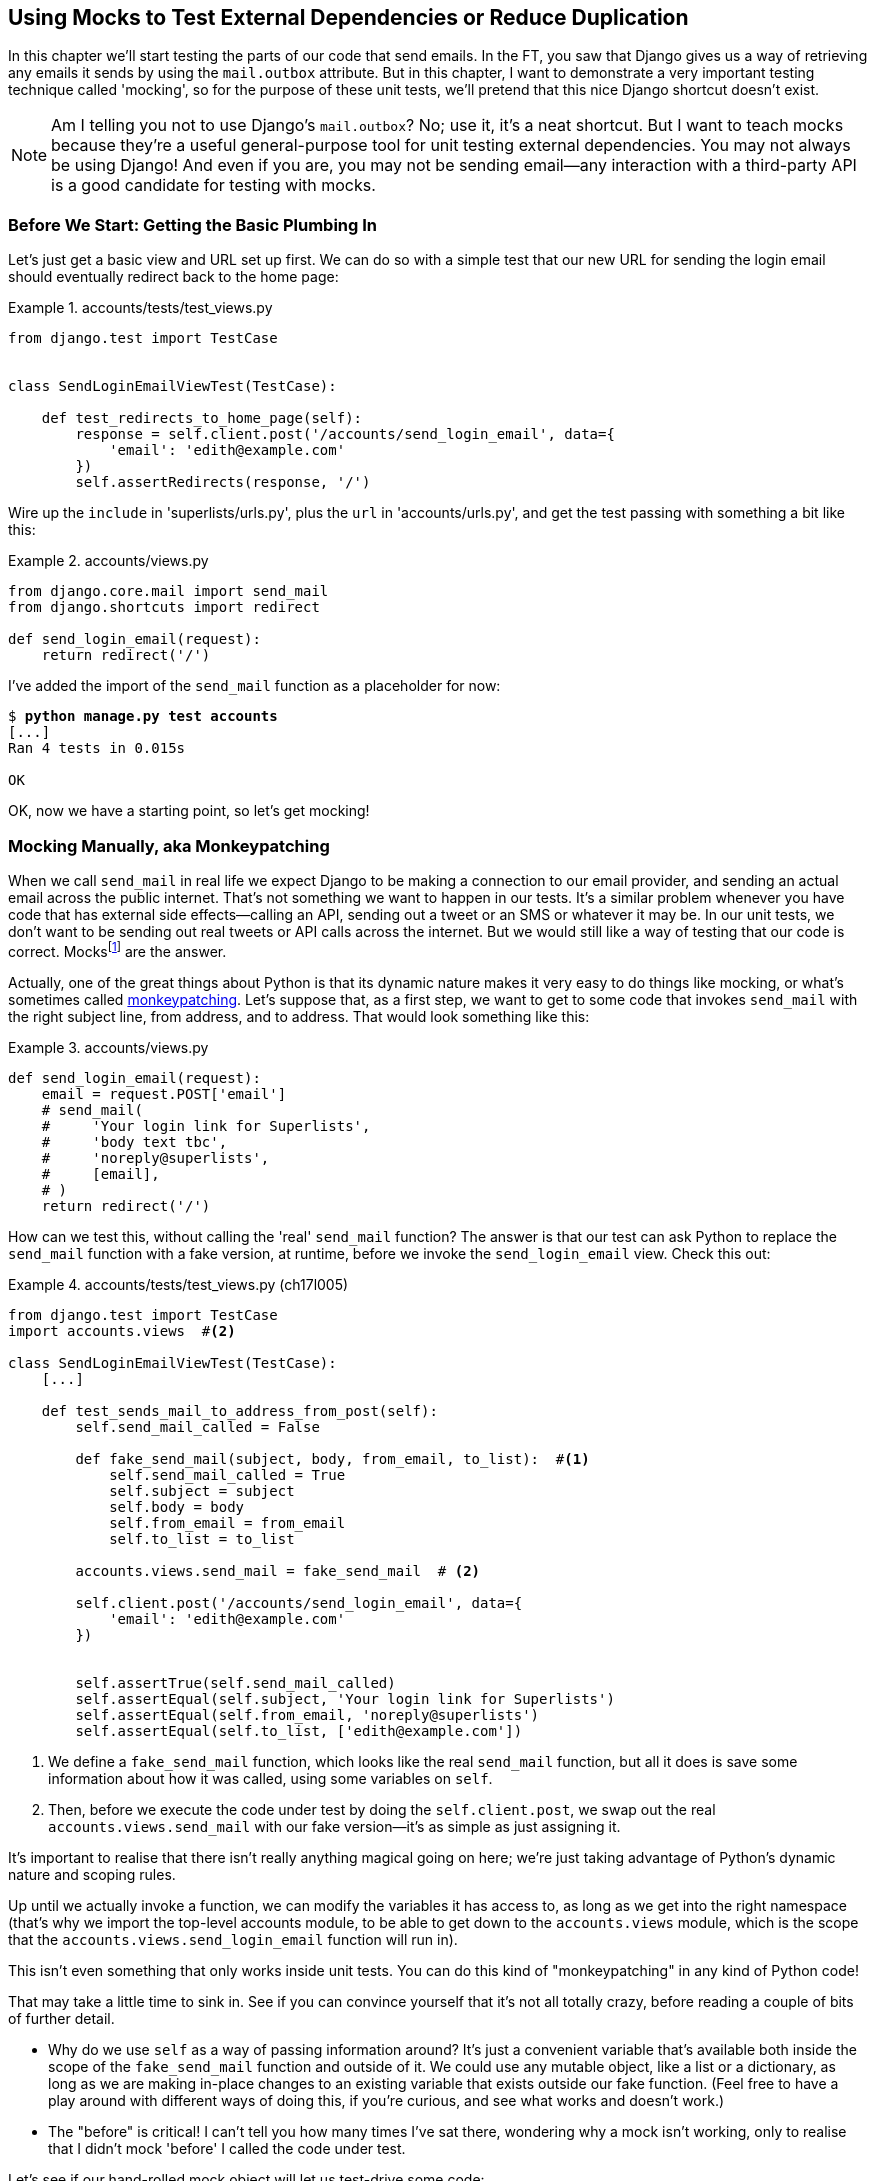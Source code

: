[[chapter_mocking]]
Using Mocks to Test External Dependencies or Reduce Duplication
---------------------------------------------------------------

((("Django framework", "sending emails")))((("emails, sending from Django")))((("mail.out box attribute")))In this chapter we'll start testing the parts of our code that send emails.
In the FT, you saw that Django gives us a way of retrieving any emails it
sends by using the `mail.outbox` attribute.  ((("mocks", "benefits and drawbacks of")))But in this chapter, I want
to demonstrate a very important testing technique called 'mocking', so for
the purpose of these unit tests, we'll pretend that this nice Django shortcut
doesn't exist.

NOTE: Am I telling you not to use Django's `mail.outbox`?  No; use it, it's a 
    neat shortcut.  ((("external dependencies")))But I want to teach mocks because they're a useful
    general-purpose tool for unit testing external dependencies.  You
    may not always be using Django! And even if you are, you may not
    be sending email--any interaction with a third-party API is a good
    candidate for testing with mocks.


Before We Start: Getting the Basic Plumbing In
~~~~~~~~~~~~~~~~~~~~~~~~~~~~~~~~~~~~~~~~~~~~~~

((("mocks", "preparing for")))Let's just get a basic view and URL set up first.  We can do so with a simple
test that our new URL for sending the login email should eventually redirect
back to the home page:


[role="sourcecode dofirst-ch17l001"]
.accounts/tests/test_views.py
====
[source,python]
----
from django.test import TestCase


class SendLoginEmailViewTest(TestCase):

    def test_redirects_to_home_page(self):
        response = self.client.post('/accounts/send_login_email', data={
            'email': 'edith@example.com'
        })
        self.assertRedirects(response, '/')
----
====
//ch17l003


Wire up the `include` in 'superlists/urls.py', plus the `url` in
'accounts/urls.py', and get the test passing with something a bit like this:


[role="sourcecode dofirst-ch17l002"]
.accounts/views.py
====
[source,python]
----
from django.core.mail import send_mail
from django.shortcuts import redirect

def send_login_email(request):
    return redirect('/')
----
====
//ch17l003


I've added the import of the `send_mail` function as a placeholder for now:

[subs="specialcharacters,quotes"]
----
$ *python manage.py test accounts*
[...]
Ran 4 tests in 0.015s

OK
----

OK, now we have a starting point, so let's get mocking!


Mocking Manually, aka Monkeypatching
~~~~~~~~~~~~~~~~~~~~~~~~~~~~~~~~~~~~

((("mocks", "manual", id="Mmanual19")))((("monkeypatching", id="monkey19")))When we call `send_mail` in real life we expect Django to be making a
connection to our email provider, and sending an actual email across the public
internet.  That's not something we want to happen in our tests. It's a similar
problem whenever you have code that has external side effects—calling an
API, sending out a tweet or an SMS or whatever it may be. In our unit tests, we
don't want to be sending out real tweets or API calls across the internet.  But
we would still like a way of testing that our code is correct.
Mocksfootnote:[I'm using the generic term "mock", but testing enthusiasts like
to distinguish other types of a general class of test tools called "Test
Doubles", including spies, fakes, and stubs.  The differences don't really
matter for this book, but if you want to get into the nitty-gritty, check out
this https://github.com/testdouble/contributing-tests/wiki/Test-Double[amazing
wiki by Justin Searls]. Warning: absolutely chock full of great testing content.]
 are the answer.



Actually, one of the great things about Python is that its dynamic nature makes
it very easy to do things like mocking, or what's sometimes called
https://en.wikipedia.org/wiki/Monkey_patch[monkeypatching].  Let's suppose
that, as a first step, we want to get to some code that invokes `send_mail`
with the right subject line, from address, and to address.  That would look
something like this:


[role="sourcecode skipme"]
.accounts/views.py
====
[source,python]
----
def send_login_email(request):
    email = request.POST['email']
    # send_mail(
    #     'Your login link for Superlists',
    #     'body text tbc',
    #     'noreply@superlists',
    #     [email],
    # )
    return redirect('/')
----
====


How can we test this, without calling the 'real' `send_mail` function?  The
answer is that our test can ask Python to replace the `send_mail` function with
a fake version, at runtime, before we invoke the `send_login_email` view.
Check this out:


[role="sourcecode"]
.accounts/tests/test_views.py (ch17l005)
====
[source,python]
----
from django.test import TestCase
import accounts.views  #<2>

class SendLoginEmailViewTest(TestCase):
    [...]

    def test_sends_mail_to_address_from_post(self):
        self.send_mail_called = False

        def fake_send_mail(subject, body, from_email, to_list):  #<1>
            self.send_mail_called = True
            self.subject = subject
            self.body = body
            self.from_email = from_email
            self.to_list = to_list

        accounts.views.send_mail = fake_send_mail  # <2>

        self.client.post('/accounts/send_login_email', data={
            'email': 'edith@example.com'
        })


        self.assertTrue(self.send_mail_called)
        self.assertEqual(self.subject, 'Your login link for Superlists')
        self.assertEqual(self.from_email, 'noreply@superlists')
        self.assertEqual(self.to_list, ['edith@example.com'])
----
====

<1> We define a `fake_send_mail` function, which looks like the real
    `send_mail` function, but all it does is save some information
    about how it was called, using some variables on `self`.


<2> Then, before we execute the code under test by doing the `self.client.post`,
    we swap out the real `accounts.views.send_mail` with our fake version—it's as simple as just assigning it.  


It's important to realise that there isn't really anything magical going on here; we're just taking advantage of Python's dynamic nature and scoping rules.

Up until we actually invoke a function, we can modify the variables it has
access to, as long as we get into the right namespace (that's why we import the
top-level accounts module, to be able to get down to the `accounts.views` module,
which is the scope that the `accounts.views.send_login_email` function will run
in).

This isn't even something that only works inside unit tests.  You can do this
kind of "monkeypatching" in any kind of Python code!


That may take a little time to sink in.  See if you can convince yourself that
it's not all totally crazy, before reading a couple of bits of further detail.

* Why do we use `self` as a way of passing information around? It's just a 
  convenient variable that's available both inside the scope of the
  `fake_send_mail` function and outside of it.   We could use any mutable
  object, like a list or a dictionary, as long as we are making in-place 
  changes to an existing variable that exists outside our fake function.
  (Feel free to have a play around with different ways of doing this, if
  you're curious, and see what works and doesn't work.)
    
* The "before" is critical! I can't tell you how many times I've sat
  there, wondering why a mock isn't working, only to realise that I didn't
  mock 'before' I called the code under test.



Let's see if our hand-rolled mock object will let us test-drive some code:

[subs="specialcharacters,quotes"]
----
$ *python manage.py test accounts*
[...]
    self.assertTrue(self.send_mail_called)
AssertionError: False is not true
----

So let's call `send_mail`, naively:


[role="sourcecode"]
.accounts/views.py
====
[source,python]
----
def send_login_email(request):
    send_mail()
    return redirect('/')
----
====

[role="pagebreak-before"]
That gives:

[subs="specialcharacters,macros"]
----
TypeError: fake_send_mail() missing 4 required positional arguments: 'subject',
'body', 'from_email', and 'to_list'
----

Looks like our monkeypatch is working!  We've called `send_mail`, and it's gone
into our `fake_send_mail` function, which wants more arguments.  Let's try
this:


[role="sourcecode"]
.accounts/views.py
====
[source,python]
----
def send_login_email(request):
    send_mail('subject', 'body', 'from_email', ['to email'])
    return redirect('/')
----
====

That gives:

----
    self.assertEqual(self.subject, 'Your login link for Superlists')
AssertionError: 'subject' != 'Your login link for Superlists'
----

That's working pretty well.  And now we can work all the way through to
something like this:


[role="sourcecode"]
.accounts/views.py
====
[source,python]
----
def send_login_email(request):
    email = request.POST['email']
    send_mail(
        'Your login link for Superlists',
        'body text tbc',
        'noreply@superlists',
        [email]
    )
    return redirect('/')
----
====
//006


and passing tests!


[subs="specialcharacters,macros"]
----
$ pass:quotes[*python manage.py test accounts*]

Ran 5 tests in 0.016s

OK
----


Brilliant!  We've managed to write tests for some code, that
ordinarilyfootnote:[Yes, I know Django already mocks out emails
using `mail.outbox` for us, but, again, let's pretend it doesn't.
What if you were using Flask?  Or what if this was an API call, not
an email?] would go out and try to send real emails across the internet,
and by "mocking out" the `send_email` function, we're able to write
the tests and code all the same.((("", startref="monkey19")))((("", startref="Mmanual19")))


The Python Mock Library
~~~~~~~~~~~~~~~~~~~~~~~

((("mocks", "Python Mock library", id="Mpythong19")))((("Python 3", "Mock library", id="Pmock19")))The popular 'mock' package was added to the standard library as part of Python
3.3.footnote:[In Python 2, you can install it with `pip install mock`.]
It provides a magical object called a `Mock`; try this out in a Python shell:


[role='skipme']
[source,python]
----
>>> from unittest.mock import Mock
>>> m = Mock()
>>> m.any_attribute
<Mock name='mock.any_attribute' id='140716305179152'>
>>> type(m.any_attribute)
<class 'unittest.mock.Mock'>
>>> m.any_method()
<Mock name='mock.any_method()' id='140716331211856'>
>>> m.foo()
<Mock name='mock.foo()' id='140716331251600'>
>>> m.called
False
>>> m.foo.called
True
>>> m.bar.return_value = 1
>>> m.bar(42, var='thing')
1
>>> m.bar.call_args
call(42, var='thing')
----

A magical object that responds to any request for an attribute or method call
with other mocks, that you can configure to return specific values for its
calls, and that allows you to inspect what it was called with?  Sounds like a
useful thing to be able to use in our unit tests!


Using unittest.patch
^^^^^^^^^^^^^^^^^^^^

((("unittest module", "mock module and")))And as if that weren't enough, the `mock` module also provides a helper
function called `patch`, which we can use to do the monkeypatching we did
by hand earlier.

I'll explain how it all works shortly, but let's see it in action first:


[role="sourcecode"]
.accounts/tests/test_views.py (ch17l007)
====
[source,python]
----
from django.test import TestCase
from unittest.mock import patch
[...]

    @patch('accounts.views.send_mail')
    def test_sends_mail_to_address_from_post(self, mock_send_mail):
        self.client.post('/accounts/send_login_email', data={
            'email': 'edith@example.com'
        })

        self.assertEqual(mock_send_mail.called, True)
        (subject, body, from_email, to_list), kwargs = mock_send_mail.call_args
        self.assertEqual(subject, 'Your login link for Superlists')
        self.assertEqual(from_email, 'noreply@superlists')
        self.assertEqual(to_list, ['edith@example.com'])

----
====


If you rerun the tests, you'll see they still pass.  And since we're always
suspicious of any test that still passes after a big change, let's deliberately
break it just to see:



[role="sourcecode"]
.accounts/tests/test_views.py (ch17l008)
====
[source,python]
----
        self.assertEqual(to_list, ['schmedith@example.com'])
----
====

And let's add a little debug print to our view:

[role="sourcecode"]
.accounts/views.py (ch17l009)
====
[source,python]
----
def send_login_email(request):
    email = request.POST['email']
    print(type(send_mail))
    send_mail(
        [...]
----
====

And run the tests again:

[subs="macros"]
----
$ pass:quotes[*python manage.py test accounts*]
[...]pass:specialcharacters[
<class 'function'>
<class 'unittest.mock.MagicMock'>
][...]pass:[
AssertionError: Lists differ: ['edith@example.com'\] !=
['schmedith@example.com'\]
][...]

Ran 5 tests in 0.024s

FAILED (failures=1)
----


Sure enough, the tests fail.  And we can see just before the failure 
message that when we print the `type` of the `send_mail` function,
in the first unit test it's a normal function, but in the second unit
test we're seeing a mock object.

Let's remove the deliberate mistake and dive into exactly what's going on:

[role="sourcecode dofirst-ch17l010"]
.accounts/tests/test_views.py (ch17l011)
====
[source,python]
----
@patch('accounts.views.send_mail')  #<1>
def test_sends_mail_to_address_from_post(self, mock_send_mail):  #<2>
    self.client.post('/accounts/send_login_email', data={
        'email': 'edith@example.com'  #<3>
    })

    self.assertEqual(mock_send_mail.called, True)  #<4>
    (subject, body, from_email, to_list), kwargs = mock_send_mail.call_args  #<5>
    self.assertEqual(subject, 'Your login link for Superlists')
    self.assertEqual(from_email, 'noreply@superlists')
    self.assertEqual(to_list, ['edith@example.com'])
----
====

<1> The `patch` decorator takes a dot-notation name of an object to monkeypatch.
    That's the equivalent of manually replacing the `send_mail` in
    `accounts.views`.  The advantage of the decorator is that, firstly, it
    automatically replaces the target with a mock.  And secondly, it
    automatically puts the original object back at the end!  (Otherwise, the
    object stays monkeypatched for the rest of the test run, which might cause
    problems in other tests.)


<2> `patch` then injects the mocked object into the test as an argument to
    the test method.  We can choose whatever name we want for it, but I
    usually use a convention of `mock_` plus the original name of the 
    object.


<3> We call our function under test as usual, but everything inside this
    test method has our mock applied to it, so the view won't call the
    real `send_mail` object; it'll be seeing `mock_send_mail` instead.

<4> And we can now make assertions about what happened to that mock object
    during the test.  We can see it was called...

<5> ...and we can also unpack its various positional and keyword call arguments,
    and examine what it was called with. (We'll discuss `call_args` in a bit
    more detail later.)


All crystal-clear? No? Don't worry, we'll do a couple more tests with mocks, to
see if they start to make more sense as we use them more.



Getting the FT a Little Further Along
^^^^^^^^^^^^^^^^^^^^^^^^^^^^^^^^^^^^^

First let's get back to our FT and see where it's failing:

[subs="specialcharacters,macros"]
----
$ pass:quotes[*python manage.py test functional_tests.test_login*]
[...]
AssertionError: 'Check your email' not found in 'Superlists\nEnter email to log
in:\nStart a new To-Do list'
----

Submitting the email address currently has no effect, because the form isn't
sending the data anywhere.  Let's wire it up in 
'base.html':footnote:[I've split
the form tag across three lines so it fits nicely in the book. If
you've not seen it before, it may look a little weird to you, but it is valid
HTML.  You don't have to use it if you don't like it though. :)]


[role="sourcecode small-code"]
.lists/templates/base.html (ch17l012)
====
[source,html]
----
<form class="navbar-form navbar-right"
      method="POST"
      action="{% url 'send_login_email' %}">
----
====

Does that help?  Nope, same error.  Why?  Because we're not actually displaying
a success message after we send the user an email.   Let's add a test for that.


Testing the Django Messages Framework
^^^^^^^^^^^^^^^^^^^^^^^^^^^^^^^^^^^^^

((("Django framework", "messages framework")))We'll use Django's "messages framework", which is often used to display
ephemeral "success" or "warning" messages to show the results of an action.
Have a look at the 
https://docs.djangoproject.com/en/1.11/ref/contrib/messages/[django messages docs]
if you haven't come across it already.

Testing Django messages is a bit contorted--we have to pass `follow=True` to
the test client to tell it to get the page after the 302-redirect, and examine
its context for a list of messages (which we have to listify before it'll
play nicely).  Here's what it looks like:


[role="sourcecode"]
.accounts/tests/test_views.py (ch17l013)
====
[source,python]
----
    def test_adds_success_message(self):
        response = self.client.post('/accounts/send_login_email', data={
            'email': 'edith@example.com'
        }, follow=True)

        message = list(response.context['messages'])[0]
        self.assertEqual(
            message.message,
            "Check your email, we've sent you a link you can use to log in."
        )
        self.assertEqual(message.tags, "success")
----
====

That gives:

[subs="specialcharacters,macros"]
----
$ pass:quotes[*python manage.py test accounts*]
[...]
    message = list(response.context['messages'])[0]
IndexError: list index out of range
----

And we can get it passing with:


[role="sourcecode"]
.accounts/views.py (ch17l014)
====
[source,python]
----
from django.contrib import messages
[...]

def send_login_email(request):
    [...]
    messages.success(
        request,
        "Check your email, we've sent you a link you can use to log in."
    )
    return redirect('/')
----
====

[[mocks-tightly-coupled-sidebar]]
.Mocks Can Leave You Tightly Coupled to the Implementation
*******************************************************************************

TIP: This sidebar is an intermediate-level testing tip.  If it goes over your
head the first time around, come back and take another look when you've
finished this chapter and <<chapter_purist_unit_tests>>.

I said testing messages is a bit contorted; it took me several goes to get it
right.  In fact, at work, we gave up on testing them like this and
decided to just use mocks.  Let's see what that would look like in this case:

[role="sourcecode small-code"]
.accounts/tests/test_views.py (ch17l014-2)
====
[source,python]
----
from unittest.mock import patch, call
[...]

    @patch('accounts.views.messages')
    def test_adds_success_message_with_mocks(self, mock_messages):
        response = self.client.post('/accounts/send_login_email', data={
            'email': 'edith@example.com'
        })

        expected = "Check your email, we've sent you a link you can use to log in."
        self.assertEqual(
            mock_messages.success.call_args,
            call(response.wsgi_request, expected),
        )
----
====

We mock out the `messages` module, and check that `messages.success` was
called with the right args: the original request, and the message we want.

And you could get it passing by using the exact same code as earlier.  Here's
the problem though:  the +messages+ framework gives you more than one way to
achieve the same result.  I could write the code like this:

[role="sourcecode"]
.accounts/views.py (ch17l014-3)
====
[source,python]
----
    messages.add_message(
        request,
        messages.SUCCESS,
        "Check your email, we've sent you a link you can use to log in."
    )
----
====

And the original, nonmocky test would still pass.  But our mocky test will
fail, because we're no longer calling `messages.success`, we're calling
`messages.add_message`. Even though the end result is the same and our code
is "correct," the test is broken.

This is what people mean when they say that using mocks can leave you "tightly
coupled with the implementation".   We usually say it's better to test behaviour,
not implementation details; test what happens, not how you do it.  Mocks often
end up erring too much on the side of the "how" rather than the "what".

There's more detailed discussion of the pros and cons of mocks in 
<<chapter_purist_unit_tests,later chapters>>.

*******************************************************************************


Adding Messages to Our HTML
^^^^^^^^^^^^^^^^^^^^^^^^^^^

What happens next in the functional test?  Ah.  Still nothing.  We
need to actually add the messages to the page.  Something like this:


[role="sourcecode dofirst-ch17l014-4"]
.lists/templates/base.html (ch17l015)
====
[source,html]
----
      [...]
      </nav>

      {% if messages %}
        <div class="row">
          <div class="col-md-8">
            {% for message in messages %}
              {% if message.level_tag == 'success' %}
                <div class="alert alert-success">{{ message }}</div>
              {% else %}
                <div class="alert alert-warning">{{ message }}</div>
              {% endif %}
            {% endfor %}
          </div>
        </div>
      {% endif %}
----
====


Now do we get a little further?  Yes!

[subs="specialcharacters,macros"]
----
$ pass:quotes[*python manage.py test accounts*]
[...]
Ran 6 tests in 0.023s

OK

$ pass:quotes[*python manage.py test functional_tests.test_login*]
[...]
AssertionError: 'Use this link to log in' not found in 'body text tbc'
----


We need to fill out the body text of the email, with a link that the
user can use to log in.


Let's just cheat for now though, by changing the value in the view:


[role="sourcecode"]
.accounts/views.py
====
[source,python]
----
    send_mail(
        'Your login link for Superlists',
        'Use this link to log in',
        'noreply@superlists',
        [email]
    )
----
====

That gets the FT a little further:


[subs="specialcharacters,macros"]
----
$ pass:quotes[*python manage.py test functional_tests.test_login*]
[...]
AssertionError: Could not find url in email body:
Use this link to log in
----


Starting on the Login URL
^^^^^^^^^^^^^^^^^^^^^^^^^

We're going to have to build some kind of URL!  Let's build one that, again,
just cheats:


[role="sourcecode"]
.accounts/tests/test_views.py (ch17l017)
====
[source,python]
----
class LoginViewTest(TestCase):

    def test_redirects_to_home_page(self):
        response = self.client.get('/accounts/login?token=abcd123')
        self.assertRedirects(response, '/')
----
====

We're imagining we'll pass the token in as a GET parameter, after the `?`.
It doesn't need to do anything for now.

I'm sure you can find your way through to getting the boilerplate for a basic
URL and view in, via errors like these:

[role="pagebreak-before"]
* No URL:
+
[role="small-code"]
----
AssertionError: 404 != 302 : Response didn't redirect as expected: Response
code was 404 (expected 302)
----


* No view:
+
[role="dofirst-ch17l018 small-code"]
----
AttributeError: module 'accounts.views' has no attribute 'login'
----


* Broken view:
+
[role="dofirst-ch17l019 small-code"]
----
ValueError: The view accounts.views.login didn't return an HttpResponse object.
It returned None instead.
----

* OK!
+
[role="dofirst-ch17l020 small-code"]
[subs="specialcharacters,macros"]
----
$ pass:quotes[*python manage.py test accounts*]
[...]

Ran 7 tests in 0.029s

OK
----


And now we can give them a link to use.  It still won't do much though, because
we still don't have a token to give to the user.



Checking That We Send the User a Link with a Token
^^^^^^^^^^^^^^^^^^^^^^^^^^^^^^^^^^^^^^^^^^^^^^^^^^

Back in our `send_login_email` view, we've tested the email subject, from, and
to fields.  The body is the part that will have to include a token or URL they
can use to log in.  Let's spec out two tests for that:



[role="sourcecode"]
.accounts/tests/test_views.py (ch17l021)
====
[source,python]
----
from accounts.models import Token
[...]

    def test_creates_token_associated_with_email(self):
        self.client.post('/accounts/send_login_email', data={
            'email': 'edith@example.com'
        })
        token = Token.objects.first()
        self.assertEqual(token.email, 'edith@example.com')


    @patch('accounts.views.send_mail')
    def test_sends_link_to_login_using_token_uid(self, mock_send_mail):
        self.client.post('/accounts/send_login_email', data={
            'email': 'edith@example.com'
        })

        token = Token.objects.first()
        expected_url = f'http://testserver/accounts/login?token={token.uid}'
        (subject, body, from_email, to_list), kwargs = mock_send_mail.call_args
        self.assertIn(expected_url, body)
----
====


The first test is fairly straightforward; it checks that the token
we create in the database is associated with the email address from
the post request.

The second one is our second test using mocks.  We mock out the `send_mail`
function again using the `patch` decorator, but this time we're interested
in the `body` argument from the call arguments.

Running them now will fail because we're not creating any kind of token:


[subs="specialcharacters,macros"]
----
$ pass:quotes[*python manage.py test accounts*]
[...]
AttributeError: 'NoneType' object has no attribute 'email'
[...]
AttributeError: 'NoneType' object has no attribute 'uid'
----

We can get the first one to pass by creating a token:


[role="sourcecode"]
.accounts/views.py (ch17l022)
====
[source,python]
----
from accounts.models import Token
[...]

def send_login_email(request):
    email = request.POST['email']
    token = Token.objects.create(email=email)
    send_mail(
        [...]
----
====

And now the second test prompts us to actually use the token in the body
of our email:

[subs="specialcharacters,macros"]
----
[...]
AssertionError:
'http://testserver/accounts/login?token=[...]
not found in 'Use this link to log in'

FAILED (failures=1)
----

So we can insert the token into our email like this:


[role="sourcecode"]
.accounts/views.py (ch17l023)
====
[source,python]
----
from django.core.urlresolvers import reverse
[...]

def send_login_email(request):
    email = request.POST['email']
    token = Token.objects.create(email=email)
    url = request.build_absolute_uri(  #<1>
        reverse('login') + '?token=' + str(token.uid)
    )
    message_body = f'Use this link to log in:\n\n{url}'
    send_mail(
        'Your login link for Superlists',
        message_body,
        'noreply@superlists',
        [email]
    )
    [...]
----
====

<1> `request.build_absolute_uri` deserves a mention—it's one way to build
    a "full" URL, including the domain name and the http(s) part, in Django.
    There are other ways, but they usually involve getting into the "sites"
    framework, and that gets overcomplicated pretty quickly.  You can find
    lots more discussion on this if you're curious by doing a bit of googling.

Two more pieces in the puzzle.  We need an authentication backend, whose
job it will be to examine tokens for validity and then return the corresponding
users; then we need to get our login view to actually log users in,
if they can authenticate.((("", startref="Mpythong19")))((("", startref="Pmock19")))

De-spiking Our Custom Authentication Backend
~~~~~~~~~~~~~~~~~~~~~~~~~~~~~~~~~~~~~~~~~~~~



((("mocks", "de-spiking custom authentication", id="Mdespike19")))((("spiking and de-spiking", "de-spiking", id="SDdesp19")))Our custom authentication backend is next.  Here's how it looked in the spike:


[[spike-reminder]]
[role="skipme small-code"]
[source,python]
----
class PasswordlessAuthenticationBackend(object):

    def authenticate(self, uid):
        print('uid', uid, file=sys.stderr)
        if not Token.objects.filter(uid=uid).exists():
            print('no token found', file=sys.stderr)
            return None
        token = Token.objects.get(uid=uid)
        print('got token', file=sys.stderr)
        try:
            user = ListUser.objects.get(email=token.email)
            print('got user', file=sys.stderr)
            return user
        except ListUser.DoesNotExist:
            print('new user', file=sys.stderr)
            return ListUser.objects.create(email=token.email)


    def get_user(self, email):
        return ListUser.objects.get(email=email)
----

Decoding this:

* We take a UID and check if it exists in the database.
* We return `None` if it doesn't.
* If it does exist, we extract an email address, and either find an existing
    user with that address, or create a new one.



1 if = 1 More Test
^^^^^^^^^^^^^^^^^^

A rule of thumb for these sorts of tests:  any `if` means an extra test, and
any `try/except` means an extra test, so this should be about three tests.
How about something like this?


[role="sourcecode"]
.accounts/tests/test_authentication.py
====
[source,python]
----
from django.test import TestCase
from django.contrib.auth import get_user_model
from accounts.authentication import PasswordlessAuthenticationBackend
from accounts.models import Token
User = get_user_model()


class AuthenticateTest(TestCase):

    def test_returns_None_if_no_such_token(self):
        result = PasswordlessAuthenticationBackend().authenticate(
            'no-such-token'
        )
        self.assertIsNone(result)


    def test_returns_new_user_with_correct_email_if_token_exists(self):
        email = 'edith@example.com'
        token = Token.objects.create(email=email)
        user = PasswordlessAuthenticationBackend().authenticate(token.uid)
        new_user = User.objects.get(email=email)
        self.assertEqual(user, new_user)


    def test_returns_existing_user_with_correct_email_if_token_exists(self):
        email = 'edith@example.com'
        existing_user = User.objects.create(email=email)
        token = Token.objects.create(email=email)
        user = PasswordlessAuthenticationBackend().authenticate(token.uid)
        self.assertEqual(user, existing_user)

----
====


In 'authenticate.py' we'll just have a little placeholder:
 
[role="sourcecode"]
.accounts/authentication.py
====
[source,python]
----
class PasswordlessAuthenticationBackend(object):

    def authenticate(self, uid):
        pass
----
====


How do we get on?

[subs="specialcharacters,macros"]
----
$ pass:quotes[*python manage.py test accounts*]

.FE.........
======================================================================
ERROR: test_returns_new_user_with_correct_email_if_token_exists
(accounts.tests.test_authentication.AuthenticateTest)
 ---------------------------------------------------------------------
Traceback (most recent call last):
  File "/.../superlists/accounts/tests/test_authentication.py", line 21, in
test_returns_new_user_with_correct_email_if_token_exists
    new_user = User.objects.get(email=email)
[...]
accounts.models.DoesNotExist: User matching query does not exist.

======================================================================
FAIL: test_returns_existing_user_with_correct_email_if_token_exists
(accounts.tests.test_authentication.AuthenticateTest)
 ---------------------------------------------------------------------
Traceback (most recent call last):
  File "/.../superlists/accounts/tests/test_authentication.py", line 30, in
test_returns_existing_user_with_correct_email_if_token_exists
    self.assertEqual(user, existing_user)
AssertionError: None != <User: User object>

 ---------------------------------------------------------------------
Ran 12 tests in 0.038s

FAILED (failures=1, errors=1)
----


Here's a first cut:

[role="sourcecode"]
.accounts/authentication.py (ch17l026)
====
[source,python]
----
from accounts.models import User, Token

class PasswordlessAuthenticationBackend(object):

    def authenticate(self, uid):
        token = Token.objects.get(uid=uid)
        return User.objects.get(email=token.email)
----
====


That gets one test passing but breaks another one:


[subs="specialcharacters,macros"]
----
$ pass:quotes[*python manage.py test accounts*]
ERROR: test_returns_None_if_no_such_token
(accounts.tests.test_authentication.AuthenticateTest)

accounts.models.DoesNotExist: Token matching query does not exist.

ERROR: test_returns_new_user_with_correct_email_if_token_exists
(accounts.tests.test_authentication.AuthenticateTest)
[...]
accounts.models.DoesNotExist: User matching query does not exist.
----

Let's fix each of those in turn:


[role="sourcecode"]
.accounts/authentication.py (ch17l027)
====
[source,python]
----
    def authenticate(self, uid):
        try:
            token = Token.objects.get(uid=uid)
            return User.objects.get(email=token.email)
        except Token.DoesNotExist:
            return None
----
====

That gets us down to one failure:

[subs="specialcharacters,macros"]
----
ERROR: test_returns_new_user_with_correct_email_if_token_exists
(accounts.tests.test_authentication.AuthenticateTest)
[...]
accounts.models.DoesNotExist: User matching query does not exist.

FAILED (errors=1)
----


And we can handle the final case like this:

[role="sourcecode"]
.accounts/authentication.py (ch17l028)
====
[source,python]
----
    def authenticate(self, uid):
        try:
            token = Token.objects.get(uid=uid)
            return User.objects.get(email=token.email)
        except User.DoesNotExist:
            return User.objects.create(email=token.email)
        except Token.DoesNotExist:
            return None
----
====

That's turned out neater than our spike!


The get_user Method 
^^^^^^^^^^^^^^^^^^^


((("get_user method")))We've handled the `authenticate` function which Django will use to log new
users in.  The second part of the protocol we have to implement is the
`get_user` method, whose job is to retrieve a user based on their unique
identifier (the email address), or to return `None` if it can't find one
(have another look at <<spike-reminder,the spiked code>> if you need a
reminder).


Here are a couple of tests for those two requirements:


[role="sourcecode"]
.accounts/tests/test_authentication.py (ch17l030)
====
[source,python]
----
class GetUserTest(TestCase):

    def test_gets_user_by_email(self):
        User.objects.create(email='another@example.com')
        desired_user = User.objects.create(email='edith@example.com')
        found_user = PasswordlessAuthenticationBackend().get_user(
            'edith@example.com'
        )
        self.assertEqual(found_user, desired_user)


    def test_returns_None_if_no_user_with_that_email(self):
        self.assertIsNone(
            PasswordlessAuthenticationBackend().get_user('edith@example.com')
        )

----
====

And our first failure:

----
AttributeError: 'PasswordlessAuthenticationBackend' object has no attribute
'get_user'
----

Let's create a placeholder one then:


[role="sourcecode"]
.accounts/authentication.py (ch17l031)
====
[source,python]
----
class PasswordlessAuthenticationBackend(object):

    def authenticate(self, uid):
        [...]

    def get_user(self, email):
        pass
----
====

Now we get:


----
    self.assertEqual(found_user, desired_user)
AssertionError: None != <User: User object>
----

And (step by step, just to see if our test fails the way we think it will):

[role="sourcecode"]
.accounts/authentication.py (ch17l033)
====
[source,python]
----
    def get_user(self, email):
        return User.objects.first()
----
====

That gets us past the first assertion, and onto: 

----
    self.assertEqual(found_user, desired_user)
AssertionError: <User: User object> != <User: User object>
----

And so we call `get` with the email as an argument:


[role="sourcecode"]
.accounts/authentication.py (ch17l034)
====
[source,python]
----
    def get_user(self, email):
        return User.objects.get(email=email)
----
====


Now our test for the `None` case fails:

----
ERROR: test_returns_None_if_no_user_with_that_email
[...]
accounts.models.DoesNotExist: User matching query does not exist.
----

Which prompts us to finish the method like this:


[role="sourcecode"]
.accounts/authentication.py (ch17l035)
====
[source,python]
----
    def get_user(self, email):
        try:
            return User.objects.get(email=email)
        except User.DoesNotExist:
            return None  #<1>
----
====

<1> You could just use `pass` here, and the function would return `None`
    by default.  However, because we specifically need the function to return
    `None`, the "explicit is better than implicit" rule applies here.

That gets us to passing tests:

----
OK
----


And we have a working authentication backend!



Using Our Auth Backend in the Login View
^^^^^^^^^^^^^^^^^^^^^^^^^^^^^^^^^^^^^^^^

The final step is to use the backend in our login view.  First we add it 
to 'settings.py':


[role="sourcecode"]
.superlists/settings.py (ch17l036)
====
[source,python]
----
AUTH_USER_MODEL = 'accounts.User'
AUTHENTICATION_BACKENDS = [
    'accounts.authentication.PasswordlessAuthenticationBackend',
]

[...]
----
====

Next let's write some tests for what should happen in our view. Looking
back at the spike again:


[role="sourcecode skipme"]
.accounts/views.py
====
[source,python]
----
def login(request):
    print('login view', file=sys.stderr)
    uid = request.GET.get('uid')
    user = auth.authenticate(uid=uid)
    if user is not None:
        auth.login(request, user)
    return redirect('/')
----
====

We need the view to call `django.contrib.auth.authenticate`, and then,
if it returns a user, we call `django.contrib.auth.login`.

TIP: ((("Django framework", "documentation")))This is a good time to check out the 
    https://docs.djangoproject.com/en/1.11/topics/auth/default/#how-to-log-a-user-in[Django
    docs on authentication] for a little more context.((("", startref="Mdespike19")))((("", startref="SDdesp19")))


An Alternative Reason to Use Mocks: Reducing Duplication
~~~~~~~~~~~~~~~~~~~~~~~~~~~~~~~~~~~~~~~~~~~~~~~~~~~~~~~~

((("mocks", "reducing duplication with", id="Mreduce19")))((("duplication, eliminating", id="dupel19")))So far we've used mocks to test external dependencies, like Django's
mail-sending function.  The main reason to use a mock was to isolate
ourselves from external side effects, in this case, to avoid sending out
actual emails during our tests.

In this section we'll look at a different kind of use of mocks.  Here we
don't have any side effects we're worried about, but there are still some
reasons you might want to use a mock here.

The nonmocky way of testing this login view would be to see whether it does
actually log the user in, by checking whether the user gets assigned an
authenticated session cookie in the right circumstances.

But our authentication backend does have a few different code paths:
it returns `None` for invalid tokens, existing users if they already exist,
and creates new users for valid tokens if they don't exist yet. So, to fully
test this view, I'd have to write tests for all three of those cases.  

TIP: ((("combinatorial explosion")))One good justification for using mocks is when they will reduce
    duplication between tests.  It's one way of avoiding 'combinatorial
    explosion'.

On top of that, the fact that we're using the Django
`auth.authenticate` function rather than calling our own code directly is
relevant: it allows us the option to add further backends in future.

So in this case (in contrast to the example in  <<mocks-tightly-coupled-sidebar>>)
the implementation does matter, and using a mock will save us from having
duplication in our tests.  Let's see how it looks:

[role="sourcecode small-code"]
.accounts/tests/test_views.py (ch17l037)
====
[source,python]
----
from unittest.mock import patch, call
[...]

    @patch('accounts.views.auth')  #<1>
    def test_calls_authenticate_with_uid_from_get_request(self, mock_auth):  #<2>
        self.client.get('/accounts/login?token=abcd123')
        self.assertEqual(
            mock_auth.authenticate.call_args,  #<3>
            call(uid='abcd123')  #<4>
        )
----
====

<1> We expect to be using the `django.contrib.auth` module in 'views.py',
    and we mock it out here.  Note that this time, we're not mocking out
    a function, we're mocking out a whole module, and thus implicitly
    mocking out all the functions (and any other objects) that module contains.

<2> As usual, the mocked object is injected into our test method.

<3> This time, we've mocked out a module rather than a function. So we examine
    the `call_args` not of the `mock_auth` module, but of the
    `mock_auth.authenticate` function.  Because all the attributes of a mock
    are more mocks, that's a mock too.  You can start to see why `Mock` objects
    are so convenient, compared to trying to build your own.

<4> Now, instead of "unpacking" the call args, we use the `call` function
    for a neater way of saying what it should have been called with-- that is, the token from the GET request. (See the following sidebar.)

[role="less_space pagebreak-before"]
.On Mock call_args
*******************************************************************************

((("call_args property")))The `call_args` property on a mock represents the positional and keyword
arguments that the mock was called with.  It's a special "call" object type,
which is essentially a tuple of `(positional_args, keyword_args)`.
`positional_args` is itself a tuple, consisting of the set of positional
arguments.  `keyword_args` is a dictionary.

[role="small-code skipme"]
[source,python]
----
>>> from unittest.mock import Mock, call
>>> m = Mock()
>>> m(42, 43, 'positional arg 3', key='val', thing=666)
<Mock name='mock()' id='139909729163528'>

>>> m.call_args
call(42, 43, 'positional arg 3', key='val', thing=666)

>>> m.call_args == ((42, 43, 'positional arg 3'), {'key': 'val', 'thing': 666})
True
>>> m.call_args == call(42, 43, 'positional arg 3', key='val', thing=666)
True
----

So in our test,  we could have done this instead:

[role="sourcecode skipme"]
.accounts/tests/test_views.py
====
[source,python]
----
    self.assertEqual(
        mock_auth.authenticate.call_args,
        ((,), {'uid': 'abcd123'})
    )
    # or this
    args, kwargs = mock_auth.authenticate.call_args
    self.assertEqual(args, (,))
    self.assertEqual(kwargs, {'uid': 'abcd123')
----
====

But you can see how using the `call` helper is nicer.

*******************************************************************************


What happens when we run the test?   The first error is this:

[subs="specialcharacters,macros"]
----
$ pass:quotes[*python manage.py test accounts*]
[...]
AttributeError: <module 'accounts.views' from
'/.../superlists/accounts/views.py'> does not have the attribute 'auth'
----

TIP: `module foo does not have the attribute bar` is a common first failure
    in a test that uses mocks.  It's telling you that you're trying to mock
    out something that doesn't yet exist (or isn't yet imported) in the target
    module.

Once we import `django.contrib.auth`, the error changes:


[role="sourcecode"]
.accounts/views.py (ch17l038)
====
[source,python]
----
from django.contrib import auth, messages
[...]
----
====

Now we get:


[subs="specialcharacters,macros"]
----
AssertionError: None != call(uid='abcd123')
----

Now it's telling us that the view doesn't call the `auth.authenticate`
function at all.  Let's fix that, but get it deliberately wrong, just to see:


[role="sourcecode"]
.accounts/views.py (ch17l039)
====
[source,python]
----
def login(request):
    auth.authenticate('bang!')
    return redirect('/')
----
====


Bang indeed!

[subs="specialcharacters,macros"]
----
$ pass:quotes[*python manage.py test accounts*]
[...]
AssertionError: call('bang!') != call(uid='abcd123')
[...]
FAILED (failures=1)
----

Let's give `authenticate` the arguments it expects then:


[role="sourcecode"]
.accounts/views.py (ch17l040)
====
[source,python]
----
def login(request):
    auth.authenticate(uid=request.GET.get('token'))
    return redirect('/')
----
====

That gets us to passing tests:

[subs="specialcharacters,macros"]
----
$ pass:quotes[*python manage.py test accounts*]
[...]
Ran 15 tests in 0.041s

OK
----


Using mock.return_value
^^^^^^^^^^^^^^^^^^^^^^^

((("mocks", "mock.return_value")))Next we want to check that if the authenticate function returns a user,
we pass that into `auth.login`.  Let's see how that test looks:


[role="sourcecode"]
.accounts/tests/test_views.py (ch17l041)
====
[source,python]
----
@patch('accounts.views.auth')  #<1>
def test_calls_auth_login_with_user_if_there_is_one(self, mock_auth):
    response = self.client.get('/accounts/login?token=abcd123')
    self.assertEqual(
        mock_auth.login.call_args,  #<2>
        call(response.wsgi_request, mock_auth.authenticate.return_value)  #<3>
    )
----
====

<1> We mock the `contrib.auth` module again.

<2> This time we examine the call args for the `auth.login` function.

<3> We check that it's called with the request object that the view sees,
    and the "user" object that the `authenticate` function returns.  Because
    `authenticate` is also mocked out, we can use its special "return_value"
    attribute.

When you call a mock, you get another mock.  But you can also get a copy
of that returned mock from the original mock that you called.  Boy, it
sure is hard to explain this stuff without saying "mock" a lot! Another little
console illustration might help here:

[role="skipme"]
[source,python]
----
>>> m = Mock()
>>> thing = m()
>>> thing
<Mock name='mock()' id='140652722034952'>
>>> m.return_value
<Mock name='mock()' id='140652722034952'>
>>> thing == m.return_value
True
----

In any case, what do we get from running the test?

[subs="specialcharacters,macros"]
----
$ pass:quotes[*python manage.py test accounts*]
[...]
    call(response.wsgi_request, mock_auth.authenticate.return_value)
AssertionError: None != call(<WSGIRequest: GET '/accounts/login?t[...]
----

Sure enough, it's telling us that we're not calling `auth.login` at all
yet.  Let's try doing that.  Deliberately wrong as usual first!


[role="sourcecode"]
.accounts/views.py (ch17l042)
====
[source,python]
----
def login(request):
    auth.authenticate(uid=request.GET.get('token'))
    auth.login('ack!')
    return redirect('/')
----
====


Ack indeed!

[subs="specialcharacters,macros"]
----
TypeError: login() missing 1 required positional argument: 'user'
[...]
AssertionError: call('ack!') != call(<WSGIRequest: GET
'/accounts/login?token=[...]
----

Let's fix that:

[role="sourcecode"]
.accounts/views.py (ch17l043)
====
[source,python]
----
def login(request):
    user = auth.authenticate(uid=request.GET.get('token'))
    auth.login(request, user)
    return redirect('/')
----
====


Now we get this unexpected complaint:

[subs="specialcharacters,macros"]
----
ERROR: test_redirects_to_home_page (accounts.tests.test_views.LoginViewTest)
[...]
AttributeError: 'AnonymousUser' object has no attribute '_meta'
----

It's because we're still calling `auth.login` indiscriminately on any kind
of user, and that's causing problems back in our original test for the
redirect, which _isn't_ currently mocking out `auth.login`.  We need to add an
`if` (and therefore another test), and while we're at it we'll learn about
patching at the class level.


Patching at the Class Level
^^^^^^^^^^^^^^^^^^^^^^^^^^^

((("@patch")))((("mocks", "mock_auth variable")))((("patch decorator")))((("decorators", "patch decorator")))We want to add another test, with another `@patch('accounts.views.auth')`,
and that's starting to get repetitive.  We use the "three strikes" rule,
and we can move the patch decorator to the class level.  This will have
the effect of mocking out `accounts.views.auth` in every single test
method in that class.  That also means our original redirect test will
now also have the `mock_auth` variable injected:

//TODO: suggestion from TR discuss whether class-level mocks can be
// overridden in individual tests.


[role="sourcecode"]
.accounts/tests/test_views.py (ch17l044)
====
[source,python]
----
@patch('accounts.views.auth')  #<1>
class LoginViewTest(TestCase):

    def test_redirects_to_home_page(self, mock_auth):  #<2>
        [...]

    def test_calls_authenticate_with_uid_from_get_request(self, mock_auth):  #<3>
        [...]

    def test_calls_auth_login_with_user_if_there_is_one(self, mock_auth):  #<3>
        [...]


    def test_does_not_login_if_user_is_not_authenticated(self, mock_auth):
        mock_auth.authenticate.return_value = None  #<4>
        self.client.get('/accounts/login?token=abcd123')
        self.assertEqual(mock_auth.login.called, False)  #<5>
----
====

<1> We move the patch to the class level...

<2> which means we get an extra argument injected into our first test method...

<3> And we can remove the decorators from all the other tests.

<4> In our new test, we explicitly set the `return_value` on the
    `auth.authenticate` mock, 'before' we call the `self.client.get`.

<5> We assert that, if `authenticate` returns `None`, we should not
    call `auth.login` at all.


That cleans up the spurious failure, and gives us a specific, expected failure
to work on:

[subs="specialcharacters,macros"]
----
    self.assertEqual(mock_auth.login.called, False)
AssertionError: True != False
----

And we get it passing like this:


[role="sourcecode"]
.accounts/views.py (ch17l045)
====
[source,python]
----
def login(request):
    user = auth.authenticate(uid=request.GET.get('token'))
    if user:
        auth.login(request, user)
    return redirect('/')
----
====
//45


// TODO: add a failure message?  will help ppl with debugging login failures


So are we there yet?((("", startref="Mreduce19")))((("", startref="dupel19")))


The Moment of Truth:  Will the FT Pass?
~~~~~~~~~~~~~~~~~~~~~~~~~~~~~~~~~~~~~~~

((("mocks", "functional test for")))((("functional tests (FTs)", "for mocks", secondary-sortas="mocks")))I think we're just about ready to try our functional test!  

Let's just make sure our base template shows a different nav bar for logged-in
and non–logged-in users (which our FT relies on):

[role="sourcecode small-code"]
.lists/templates/base.html (ch17l046)
====
[source,html]
----
<nav class="navbar navbar-default" role="navigation">
  <div class="container-fluid">
    <a class="navbar-brand" href="/">Superlists</a>
    {% if user.email %}
      <ul class="nav navbar-nav navbar-right">
        <li class="navbar-text">Logged in as {{ user.email }}</li>
        <li><a href="#">Log out</a></li>
      </ul>
    {% else %}
      <form class="navbar-form navbar-right"
            method="POST"
            action="{% url 'send_login_email' %}">
        <span>Enter email to log in:</span>
        <input class="form-control" name="email" type="text" />
        {% csrf_token %}
      </form>
    {% endif %}
  </div>
</nav>
----
====

And see if that...

[subs="specialcharacters,macros"]
----
$ pass:quotes[*python manage.py test functional_tests.test_login*]
Internal Server Error: /accounts/login
[...]
  File "/.../superlists/accounts/views.py", line 31, in login
    auth.login(request, user)
[...]
ValueError: The following fields do not exist in this model or are m2m fields:
last_login
[...]
selenium.common.exceptions.NoSuchElementException: Message: Unable to locate
element: Log out
----


Oh no!  Something's not right.  But assuming you've kept the `LOGGING`
config in 'settings.py', you should see the explanatory traceback, as just shown. It's saying something about a `last_login` field.

https://code.djangoproject.com/ticket/26823[In my opinion] this is a
bug in Django, but essentially the auth framework expects the user
model to have a `last_login` field.  We don't have one.  But never fear!
There's a way of handling this failure.  

Let's write a unit test that reproduces the bug first. Since it's to do
with our custom user model, as good a place to have it as any might be
'test_models.py':


[role="sourcecode"]
.accounts/tests/test_models.py (ch17l047)
====
[source,python]
----
from django.test import TestCase
from django.contrib import auth
from accounts.models import Token
User = auth.get_user_model()


class UserModelTest(TestCase):

    def test_user_is_valid_with_email_only(self):
        [...]
    def test_email_is_primary_key(self):
        [...]

    def test_no_problem_with_auth_login(self):
        user = User.objects.create(email='edith@example.com')
        user.backend = ''
        request = self.client.request().wsgi_request
        auth.login(request, user)  # should not raise
----
====

We create a request object and a user, and then we pass them into the
`auth.login` function.

That will raise our error:

----
    auth.login(request, user)  # should not raise
[...]
ValueError: The following fields do not exist in this model or are m2m fields:
last_login
----


The specific reason for this bug isn't really important for the purposes of
this book, but if you're curious about what exactly is going on here, take a
look through the Django source lines listed in the traceback, and have a read up
of Django's https://docs.djangoproject.com/en/1.11/topics/signals/[docs on
signals].


The upshot is that we can fix it like this:

[role="sourcecode"]
.accounts/models.py (ch17l048)
====
[source,python]
----
import uuid
from django.contrib import auth
from django.db import models

auth.signals.user_logged_in.disconnect(auth.models.update_last_login)


class User(models.Model):
    [...]
----
====


How does our FT look now?


[subs="specialcharacters,macros"]
----
$ pass:quotes[*python manage.py test functional_tests.test_login*]
[...]
.
 ---------------------------------------------------------------------
Ran 1 test in 3.282s

OK
----



It Works in Theory!  Does It Work in Practice?
~~~~~~~~~~~~~~~~~~~~~~~~~~~~~~~~~~~~~~~~~~~~~~


((("mocks", "practical application of")))Wow!  Can you believe it?  I scarcely can!  Time for a manual look around
with `runserver`:


[role="skipme"]
[subs="specialcharacters,macros"]
----
$ pass:quotes[*python manage.py runserver*]
[...]
Internal Server Error: /accounts/send_login_email
Traceback (most recent call last):
  File "/.../superlists/accounts/views.py", line 20, in send_login_email

ConnectionRefusedError: [Errno 111] Connection refused
----


You'll probably get an error, like I did, when you try to run things manually.
Two possible problems:

* Firstly, we need to re-add the email configuration to _settings.py_.
* Secondly, we probably need to `export` the email password in our shell.

[role="sourcecode"]
.superlists/settings.py (ch17l049)
====
[source,python]
----
EMAIL_HOST = 'smtp.gmail.com'
EMAIL_HOST_USER = 'obeythetestinggoat@gmail.com'
EMAIL_HOST_PASSWORD = os.environ.get('EMAIL_PASSWORD')
EMAIL_PORT = 587
EMAIL_USE_TLS = True
----
====

and

[role="skipme"]
[subs="specialcharacters,macros"]
----
$ pass:quotes[*export EMAIL_PASSWORD="sekrit"*]
$ pass:quotes[*python manage.py runserver*]
----

Then you should see something like <<despiked-success-message>>.


[[despiked-success-message]]
.Check your email....
image::images/twp2_1901.png["de-spiked site with success message"]

Woohoo!

I've been waiting to do a commit up until this moment, just to make sure
everything works.  At this point, you could make a series of separate 
commits--one for the login view, one for the auth backend, one for 
the user model, one for wiring up the template.  Or you could decide that,
since they're all interrelated, and none will work without the others,
you may as well just have one big commit:

[subs="specialcharacters,quotes"]
----
$ *git status*
$ *git add .*
$ *git diff --staged*
$ *git commit -m "Custom passwordless auth backend + custom user model"*
----



Finishing Off Our FT, Testing Logout
~~~~~~~~~~~~~~~~~~~~~~~~~~~~~~~~~~~~


((("mocks", "logout link")))The last thing we need to do before we call it a day is to test the logout
link.  We extend the FT with a couple more steps:

[role="sourcecode"]
.functional_tests/test_login.py (ch17l050)
====
[source,python]
----
        [...]
        # she is logged in!
        self.wait_for(
            lambda: self.browser.find_element_by_link_text('Log out')
        )
        navbar = self.browser.find_element_by_css_selector('.navbar')
        self.assertIn(TEST_EMAIL, navbar.text)

        # Now she logs out
        self.browser.find_element_by_link_text('Log out').click()

        # She is logged out
        self.wait_for(
            lambda: self.browser.find_element_by_name('email')
        )
        navbar = self.browser.find_element_by_css_selector('.navbar')
        self.assertNotIn(TEST_EMAIL, navbar.text)
----
====

With that, we can see that the test is failing because the logout button
doesn't work:

[subs=""]
----
$ <strong>python manage.py test functional_tests.test_login</strong>
[...]
selenium.common.exceptions.NoSuchElementException: Message: Unable to locate
element: [name="email"]
----

Implementing a logout button is actually very simple:  we can use Django's 
http://bit.ly/SuI0hA[built-in logout view], which clears down the user's
session and redirects them to a page of our choice:

[role="sourcecode"]
.accounts/urls.py (ch17l051)
====
[source,python]
----
from django.contrib.auth.views import logout
[...]

urlpatterns = [
    url(r'^send_login_email$', views.send_login_email, name='send_login_email'),
    url(r'^login$', views.login, name='login'),
    url(r'^logout$', logout, {'next_page': '/'}, name='logout'),
]
----
====

And in 'base.html', we just make the logout into a real URL link:

[role="sourcecode"]
.lists/templates/base.html (ch17l052)
====
[source,python]
----
    <li><a href="{% url 'logout' %}">Log out</a></li>
----
====


And that gets us a fully passing FT--indeed, a fully passing test suite:


[subs="specialcharacters,macros"]
----
$ pass:quotes[*python manage.py test functional_tests.test_login*]
[...]
OK
$ pass:quotes[*python manage.py test*]
[...]
Ran 59 tests in 78.124s

OK
----
//54


WARNING: ((("security issues and settings", "login systems")))We're nowhere near a truly secure or acceptable login system
    here.  Since this is just an example app for a book, we'll leave it
    at that, but in "real life" you'd want to explore a lot more security
    and usability issues before calling the job done.  We're dangerously
    close to "rolling our own crypto" here, and relying on a more established
    login system would be much safer.


In the next chapter, we'll start trying to put our login system to good use.
In the meantime, do a commit and enjoy this recap:

[[mocking-py-sidebar]]
.On Mocking in Python
*******************************************************************************

Mocking and external dependencies::
    ((("external dependencies")))We use mocking in unit tests when we have an external dependency that we
    don't want to actually use in our tests.  A mock is used to simulate the 
    third-party API.   Whilst it is possible to "roll your own" mocks in
    Python, a mocking framework like the +mock+ module provides a lot of helpful
    shortcuts which will make it easier to write (and more importantly, read)
    your tests.
    

Monkeypatching::
    ((("monkeypatching")))Replacing an object in a namespace at runtime.  We use it in our unit
    tests to replace a real function which has undesirable side effects with a
    mock object, using the `patch` decorator.
    


The Mock library::
    ((("mocks", "Python Mock library")))((("Python 3", "Mock library")))Michael Foord (who used to work for the company that spawned
    PythonAnywhere, just before I joined) wrote the excellent "Mock"
    library that's now been integrated into the standard library of Python 3.
    It contains most everything you might need for mocking in Python.
    

The patch decorator::
    `unittest.mock` ((("patch decorator")))provides a function called `patch`, which can be used
    to "mock out" any object from the module you're testing.  It's commonly
    used as a decorator on a test method, or even at the class level, where
    it's applied to all the test methods of that class.
    

Mocks can leave you tightly coupled to the implementation::
    As we saw in <<mocks-tightly-coupled-sidebar>>,
    mocks can leave you tightly coupled to your implementation. For that
    reason, you shouldn't use them unless you have a good reason.

Mocks ((("mocks", "reducing duplication with")))((("duplication, eliminating")))can save you from duplication in your tests::
    On the other hand, there's no point in duplicating all of your tests
    for a function inside a higher-level piece of code that uses that
    function.  Using a mock in this case reduces duplication.

There's lots more discussion of the pros and cons of mocks
<<chapter_purist_unit_tests,coming up soon>>.  Read on!

*******************************************************************************
